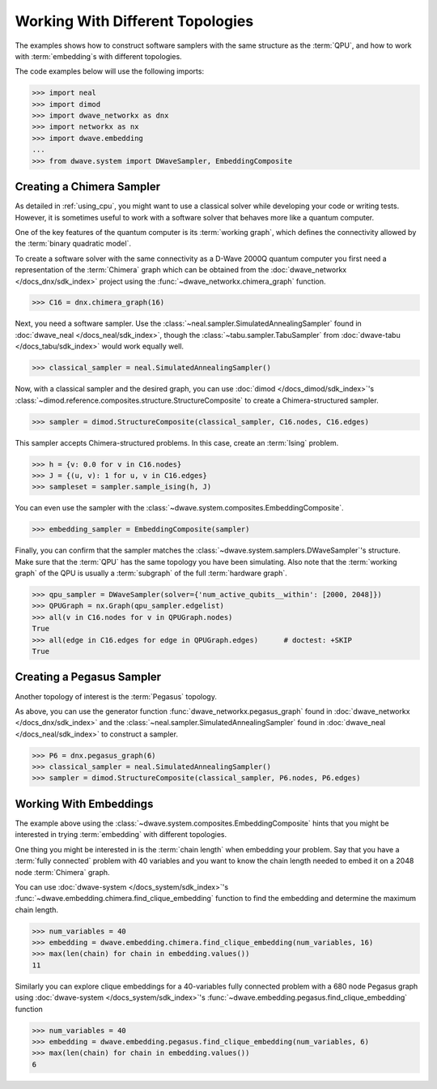 .. _topology_samplers:

=================================
Working With Different Topologies
=================================

The examples shows how to construct software samplers with the same structure
as the :term:`QPU`, and how to work with :term:`embedding`\s with different
topologies.

The code examples below will use the following imports:

>>> import neal
>>> import dimod
>>> import dwave_networkx as dnx
>>> import networkx as nx
>>> import dwave.embedding
...
>>> from dwave.system import DWaveSampler, EmbeddingComposite

Creating a Chimera Sampler
--------------------------

As detailed in :ref:`using_cpu`, you might want to use a classical solver while
developing your code or writing tests. However, it is sometimes useful to
work with a software solver that behaves more like a quantum computer.

One of the key features of the quantum computer is its :term:`working graph`, which
defines the connectivity allowed by the :term:`binary quadratic model`.

To create a software solver with the same connectivity as a D-Wave 2000Q quantum computer
you first need a representation of the :term:`Chimera` graph which can be obtained
from the :doc:`dwave_networkx </docs_dnx/sdk_index>` project using the
:func:`~dwave_networkx.chimera_graph` function.

>>> C16 = dnx.chimera_graph(16)

Next, you need a software sampler. Use the
:class:`~neal.sampler.SimulatedAnnealingSampler` found in :doc:`dwave_neal </docs_neal/sdk_index>`,
though the :class:`~tabu.sampler.TabuSampler` from :doc:`dwave-tabu </docs_tabu/sdk_index>`
would work equally well.

.. dev note: we should maybe add a link to somewhere explaining the difference
.. between tabu/neal

>>> classical_sampler = neal.SimulatedAnnealingSampler()

Now, with a classical sampler and the desired graph, you can use 
:doc:`dimod </docs_dimod/sdk_index>`'s :class:`~dimod.reference.composites.structure.StructureComposite` 
to create a Chimera-structured sampler.

>>> sampler = dimod.StructureComposite(classical_sampler, C16.nodes, C16.edges)

This sampler accepts Chimera-structured problems. In this case, create an
:term:`Ising` problem.

>>> h = {v: 0.0 for v in C16.nodes}
>>> J = {(u, v): 1 for u, v in C16.edges}
>>> sampleset = sampler.sample_ising(h, J)

You can even use the sampler with the :class:`~dwave.system.composites.EmbeddingComposite`.

>>> embedding_sampler = EmbeddingComposite(sampler)

Finally, you can confirm that the sampler matches the :class:`~dwave.system.samplers.DWaveSampler`\ 's
structure. Make sure that the :term:`QPU` has the same topology you have
been simulating. Also note that the :term:`working graph` of the QPU is usually
a :term:`subgraph` of the full :term:`hardware graph`.

.. dev note: maybe in the future we want to talk about different topologies

>>> qpu_sampler = DWaveSampler(solver={'num_active_qubits__within': [2000, 2048]})
>>> QPUGraph = nx.Graph(qpu_sampler.edgelist)
>>> all(v in C16.nodes for v in QPUGraph.nodes)
True
>>> all(edge in C16.edges for edge in QPUGraph.edges)      # doctest: +SKIP
True


Creating a Pegasus Sampler
--------------------------

Another topology of interest is the :term:`Pegasus` topology.

As above, you can use the generator function :func:`dwave_networkx.pegasus_graph` found in
:doc:`dwave_networkx </docs_dnx/sdk_index>` and the
:class:`~neal.sampler.SimulatedAnnealingSampler` found in :doc:`dwave_neal </docs_neal/sdk_index>`
to construct a sampler.

>>> P6 = dnx.pegasus_graph(6)
>>> classical_sampler = neal.SimulatedAnnealingSampler()
>>> sampler = dimod.StructureComposite(classical_sampler, P6.nodes, P6.edges)

Working With Embeddings
-----------------------

The example above using the :class:`~dwave.system.composites.EmbeddingComposite`
hints that you might be interested in trying :term:`embedding` with different
topologies.

One thing you might be interested in is the :term:`chain length` when embedding
your problem. Say that you have a :term:`fully connected` problem with 40 variables
and you want to know the chain length needed to embed it on a 2048 node
:term:`Chimera` graph.

You can use :doc:`dwave-system </docs_system/sdk_index>`'s
:func:`~dwave.embedding.chimera.find_clique_embedding` function to find the
embedding and determine the maximum chain length.

>>> num_variables = 40
>>> embedding = dwave.embedding.chimera.find_clique_embedding(num_variables, 16)
>>> max(len(chain) for chain in embedding.values())
11

Similarly you can explore clique embeddings for a 40-variables fully connected
problem with a 680 node Pegasus graph using
:doc:`dwave-system </docs_system/sdk_index>`'s
:func:`~dwave.embedding.pegasus.find_clique_embedding` function

>>> num_variables = 40
>>> embedding = dwave.embedding.pegasus.find_clique_embedding(num_variables, 6)
>>> max(len(chain) for chain in embedding.values())
6
